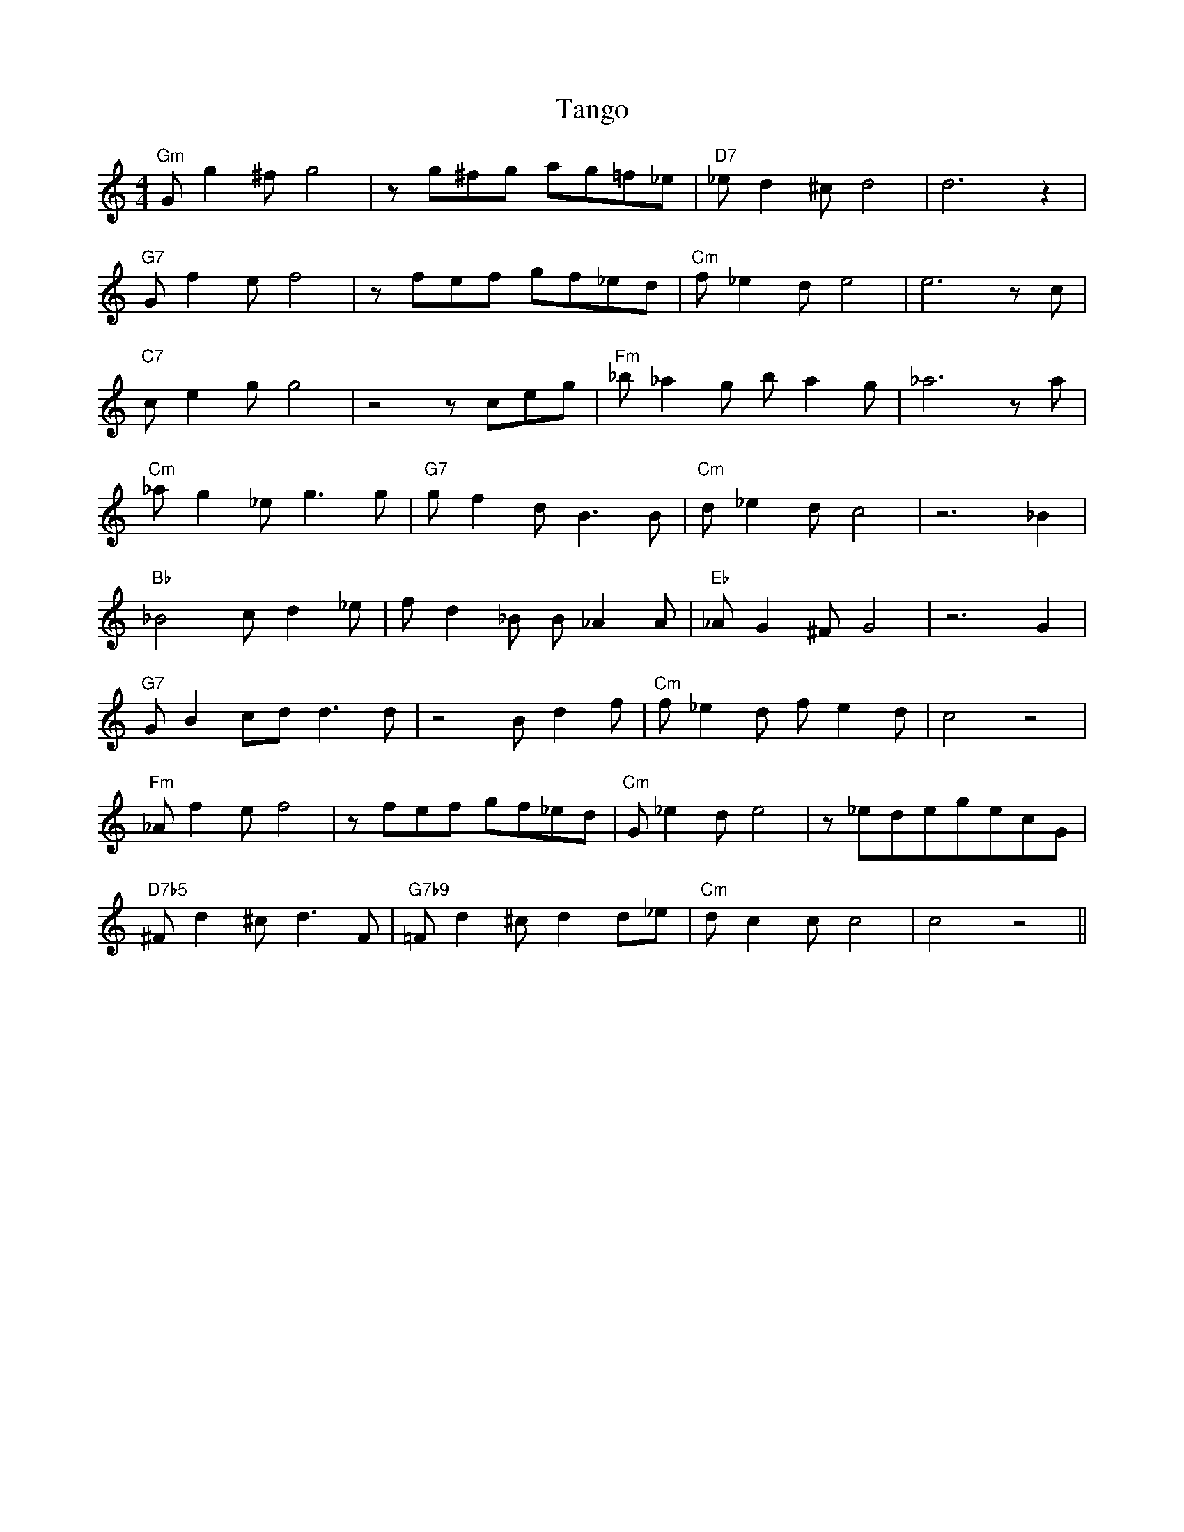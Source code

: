 X:144
T:Tango
M:4/4
L:1/8
F:http://blackrosetheband.googlepages.com/ABCTUNES.ABC May 2009
K:C
"Gm"G g2 ^f g4|z g^fg ag=f_e|"D7"_e d2 ^c d4|d6 z2|
"G7"G f2e f4|zfef gf_ed|"Cm"f_e2d e4|e6 z c|
"C7"c e2 g g4|z4 z ceg|"Fm"_b_a2g ba2g|_a6 za|
"Cm"_ag2_e g3 g|"G7"gf2d B3 B|"Cm"d_e2d c4|z6 _B2|
"Bb"_B4 c d2 _e|f d2 _B B _A2 A|"Eb"_A G2 ^F G4|z6 G2|
"G7"G B2 cd d3 d|z4 B d2 f|"Cm"f _e2d fe2d|c4 z4|
"Fm"_A f2 e f4|z fef gf_ed|"Cm"G_e2de4| z _edegecG|
"D7b5"^F d2 ^c d3 F|"G7b9"=F d2 ^c d2 d_e|"Cm"d c2c c4|c4 z4||
